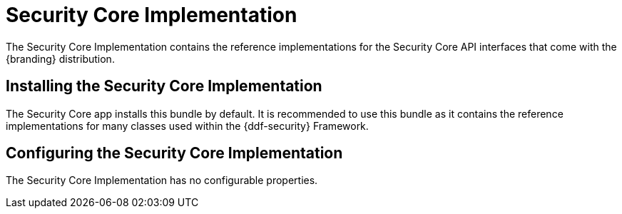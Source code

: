 :title: Security Core Implementation
:type: subSecurityFramework
:status: published
:parent: Security Core
:order: 01
:summary: Security Core implementation.

= Security Core Implementation

The Security Core Implementation contains the reference implementations for the Security Core API interfaces that come with the {branding} distribution.

== Installing the Security Core Implementation

The Security Core app installs this bundle by default.
It is recommended to use this bundle as it contains the reference implementations for many classes used within the {ddf-security} Framework.

== Configuring the Security Core Implementation

The Security Core Implementation has no configurable properties.

